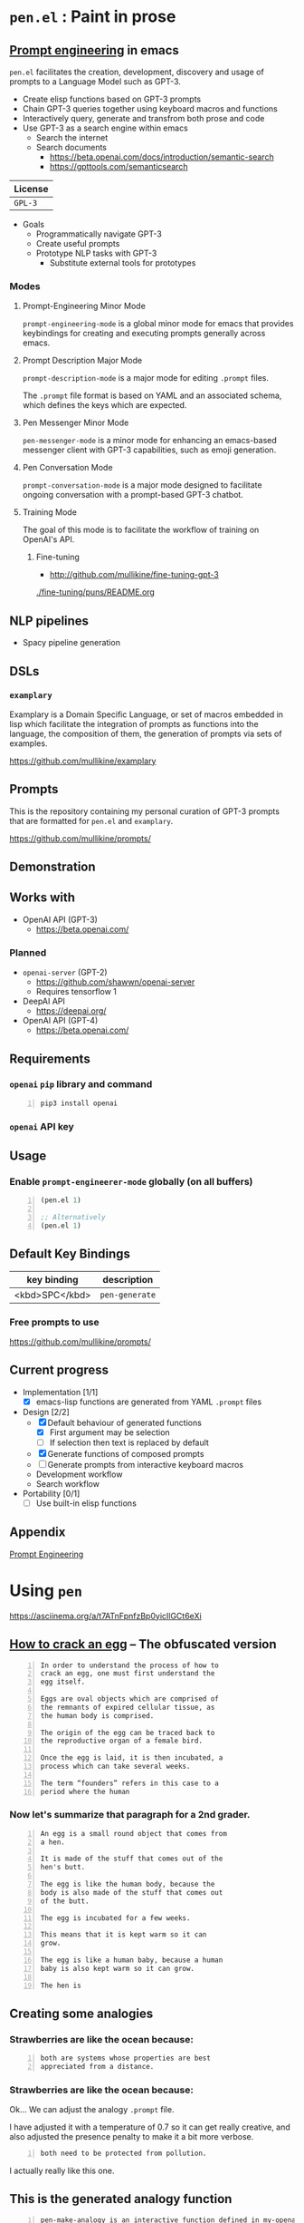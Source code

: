 * =pen.el= : Paint in prose
** _Prompt engineering_ in emacs
=pen.el= facilitates the creation,
development, discovery and usage of prompts to
a Language Model such as GPT-3.

- Create elisp functions based on GPT-3 prompts
- Chain GPT-3 queries together using keyboard macros and functions
- Interactively query, generate and transfrom both prose and code
- Use GPT-3 as a search engine within emacs
  - Search the internet
  - Search documents
    - https://beta.openai.com/docs/introduction/semantic-search
    - https://gpttools.com/semanticsearch

| License |
|---------|
| =GPL-3= |

+ Goals
  - Programmatically navigate GPT-3
  - Create useful prompts
  - Prototype NLP tasks with GPT-3
    - Substitute external tools for prototypes

*** Modes
**** Prompt-Engineering Minor Mode
=prompt-engineering-mode= is a global minor
mode for emacs that provides keybindings for
creating and executing prompts generally
across emacs.

**** Prompt Description Major Mode
=prompt-description-mode= is a major mode for
editing =.prompt= files.

The =.prompt= file format is based on YAML and
an associated schema, which defines the keys
which are expected.

**** Pen Messenger Minor Mode
=pen-messenger-mode= is a minor mode for
enhancing an emacs-based messenger client with
GPT-3 capabilities, such as emoji generation.

**** Pen Conversation Mode
=prompt-conversation-mode= is a major mode designed to facilitate
ongoing conversation with a prompt-based GPT-3 chatbot.

**** Training Mode
The goal of this mode is to facilitate the workflow of training on OpenAI's
API.

***** Fine-tuning
- http://github.com/mullikine/fine-tuning-gpt-3

[[./fine-tuning/puns/README.org]]

** NLP pipelines
- Spacy pipeline generation

** DSLs
*** =examplary=
Examplary is a Domain Specific Language, or
set of macros embedded in lisp which
facilitate the integration of prompts as
functions into the language, the
composition of them, the generation of prompts
via sets of examples.

https://github.com/mullikine/examplary

** Prompts
This is the repository containing my personal
curation of GPT-3 prompts that are formatted
for =pen.el= and =examplary=.

https://github.com/mullikine/prompts/

** Demonstration

# [![asciicast](https://asciinema.org/a/14.png)](https://asciinema.org/a/14)

#+BEGIN_EXPORT html
<a title="asciinema recording" href="https://asciinema.org/a/t7ATnFpnfzBp0yicIlGCt6eXi" target="_blank"><img alt="asciinema recording" src="https://asciinema.org/a/t7ATnFpnfzBp0yicIlGCt6eXi.svg" /></a>
#+END_EXPORT

** Works with
- OpenAI API (GPT-3)
  - https://beta.openai.com/
*** Planned
- =openai-server= (GPT-2)
  - https://github.com/shawwn/openai-server
  - Requires tensorflow 1
- DeepAI API
  - https://deepai.org/
- OpenAI API (GPT-4)
  - https://beta.openai.com/

** Requirements
*** =openai= =pip= library and command
#+BEGIN_SRC sh -n :sps bash :async :results none
  pip3 install openai
#+END_SRC
*** =openai= API key

** Usage

*** Enable =prompt-engineerer-mode= globally (on all buffers)

#+BEGIN_SRC emacs-lisp -n :async :results verbatim code
  (pen.el 1)

  ;; Alternatively
  (pen.el 1)
#+END_SRC

** Default Key Bindings
| key binding    | description    |
|----------------+----------------|
| <kbd>SPC</kbd> | =pen-generate= |

*** Free prompts to use
https://github.com/mullikine/prompts/

** Current progress
+ Implementation [1/1]
  - [X] emacs-lisp functions are generated from YAML =.prompt= files
+ Design [2/2]
  - [X] Default behaviour of generated functions
    - [X] First argument may be selection
    - [ ]If selection then text is replaced by default
  - [X] Generate functions of composed prompts
  - [ ] Generate prompts from interactive keyboard macros
  - Development workflow
  - Search workflow
+ Portability [0/1]
  - [-] Use built-in elisp functions

** Appendix
[[https://www.google.com/search?q=prompt+engineering+gpt][Prompt Engineering]]

* Using =pen=
https://asciinema.org/a/t7ATnFpnfzBp0yicIlGCt6eXi

** _How to crack an egg_ -- The obfuscated version
#+BEGIN_SRC text -n :async :results verbatim code
  In order to understand the process of how to
  crack an egg, one must first understand the
  egg itself.
  
  Eggs are oval objects which are comprised of
  the remnants of expired cellular tissue, as
  the human body is comprised.
  
  The origin of the egg can be traced back to
  the reproductive organ of a female bird.
  
  Once the egg is laid, it is then incubated, a
  process which can take several weeks.
  
  The term “founders” refers in this case to a
  period where the human
#+END_SRC

*** Now let's summarize that paragraph for a 2nd grader.
#+BEGIN_SRC text -n :async :results verbatim code
  An egg is a small round object that comes from
  a hen.
  
  It is made of the stuff that comes out of the
  hen's butt.
  
  The egg is like the human body, because the
  body is also made of the stuff that comes out
  of the butt.
  
  The egg is incubated for a few weeks.
  
  This means that it is kept warm so it can
  grow.
  
  The egg is like a human baby, because a human
  baby is also kept warm so it can grow.
  
  The hen is
#+END_SRC

** Creating some analogies
*** Strawberries are like the ocean because:

#+BEGIN_SRC text -n :async :results verbatim code
  both are systems whose properties are best 
  appreciated from a distance.
#+END_SRC

*** Strawberries are like the ocean because:
Ok... We can adjust the analogy =.prompt= file.

I have adjusted it with a temperature of 0.7
so it can get really creative, and also
adjusted the presence penalty to make it a bit
more verbose.

#+BEGIN_SRC text -n :async :results verbatim code
both need to be protected from pollution.
#+END_SRC

I actually really like this one.

** This is the generated analogy function
#+BEGIN_SRC text -n :async :results verbatim code
  pen-make-analogy is an interactive function defined in my-openai.el.

  Signature
  (pen-make-analogy FORMER LATTER)

  Key Bindings
  This command is not in any keymaps.

  References
  pen-make-analogy is unused in my-openai.el.

  Find all references Find callees

  Debugging
  Enable tracing
  Disassemble Forget

  Source Code
  ;; Defined in ~/source/git/config/emacs/config/my-openai.el
  ;; Could not find source code, showing raw function object.
  (lambda
    (former latter)
    (interactive
     (list
      (read-string-hist "analogy participant: ")
      (read-string-hist "analogy participant: ")))
    (let*
        ((prompt-fp
          (umn "$MYGIT/mullikine/pen.el/prompts/analogy.prompt")))
      (etv
       (sn
        (concat "openai-complete "
                (q prompt-fp)
                " "
                (q former)
                " "
                (q latter)
                " | chomp")))))

  Symbol Properties
  event-symbol-element-mask
    (pen-make-analogy 0)
  event-symbol-elements
    (pen-make-analogy)
  modifier-cache
    ((0 . pen-make-analogy))
#+END_SRC